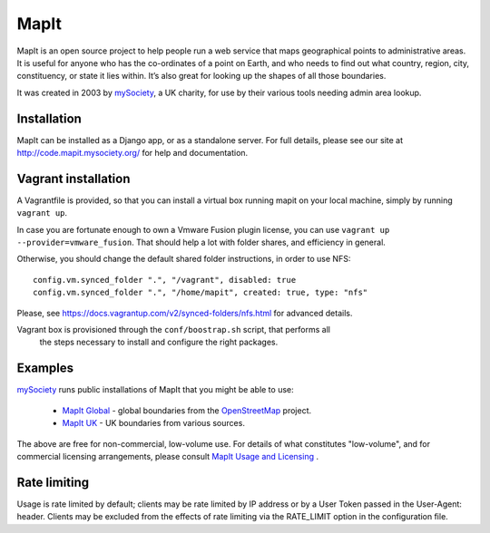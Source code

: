 MapIt
=====

MapIt is an open source project to help people run a web service that maps
geographical points to administrative areas. It is useful for anyone who has
the co-ordinates of a point on Earth, and who needs to find out what country,
region, city, constituency, or state it lies within. It’s also great for
looking up the shapes of all those boundaries.

It was created in 2003 by `mySociety <http://www.mysociety.org/>`__, a UK
charity, for use by their various tools needing admin area lookup.

Installation
------------

MapIt can be installed as a Django app, or as a standalone server. For full
details, please see our site at http://code.mapit.mysociety.org/ for help
and documentation.

Vagrant installation
--------------------
A Vagrantfile is provided, so that you can install a virtual box running mapit on
your local machine, simply by running ``vagrant up``.

In case you are fortunate enough to own a Vmware Fusion plugin license,
you can use ``vagrant up --provider=vmware_fusion``. That should help a lot
with folder shares, and efficiency in general.

Otherwise, you should change the default shared folder instructions, in order
to use NFS::

  config.vm.synced_folder ".", "/vagrant", disabled: true
  config.vm.synced_folder ".", "/home/mapit", created: true, type: "nfs"

Please, see https://docs.vagrantup.com/v2/synced-folders/nfs.html for advanced details.

Vagrant box is provisioned through the ``conf/boostrap.sh`` script, that performs all
 the steps necessary to install and configure the right packages.

Examples
--------

`mySociety <http://www.mysociety.org>`__ runs public installations of MapIt that
you might be able to use:

    * `MapIt Global <http://global.mapit.mysociety.org/>`_ - global boundaries
      from the `OpenStreetMap <http://www.openstreetmap.org/>`_ project.
    * `MapIt UK <http://mapit.mysociety.org/>`_ - UK boundaries from various
      sources.

The above are free for non-commercial, low-volume use. For details of
what constitutes "low-volume", and for commercial licensing arrangements,
please consult `MapIt Usage and Licensing
<http://mapit.mysociety.org/licensing>`_ .


Rate limiting
-------------

Usage is rate limited by default; clients may be rate limited by IP address
or by a User Token passed in the User-Agent: header. Clients may be excluded
from the effects of rate limiting via the RATE_LIMIT option in the
configuration file.
